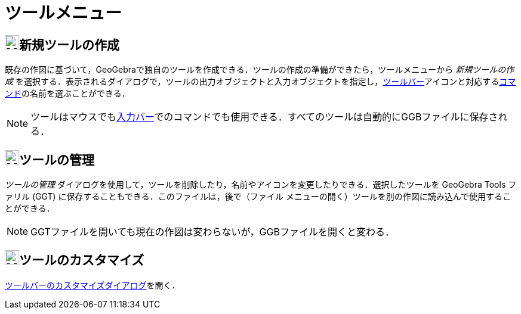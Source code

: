 = ツールメニュー
ifdef::env-github[:imagesdir: /ja/modules/ROOT/assets/images]

== image:24px-Menu-tools-new.svg.png[Menu-tools-new.svg,width=24,height=24]新規ツールの作成

既存の作図に基づいて，GeoGebraで独自のツールを作成できる．ツールの作成の準備ができたら，[.mw-selflink .selflink]##ツールメニュー##から
_新規ツールの作成_
を選択する．表示されるダイアログで，ツールの出力オブジェクトと入力オブジェクトを指定し，xref:/ツールバー.adoc[ツールバー]アイコンと対応するxref:/コマンド.adoc[コマンド]の名前を選ぶことができる．

[NOTE]
====

ツールはマウスでもxref:/入力バー.adoc[入力バー]でのコマンドでも使用できる．すべてのツールは自動的にGGBファイルに保存される．

====

== image:24px-Menu-tools.svg.png[Menu-tools.svg,width=24,height=24]ツールの管理

_ツールの管理_ ダイアログを使用して，ツールを削除したり，名前やアイコンを変更したりできる．選択したツールを GeoGebra
Tools ファリル (GGT) に保存することもできる．このファイルは，後で（ファイル
メニューの開く）ツールを別の作図に読み込んで使用することができる．

[NOTE]
====

GGTファイルを開いても現在の作図は変わらないが，GGBファイルを開くと変わる．

====

== image:24px-Menu-tools-customize.svg.png[Menu-tools-customize.svg,width=24,height=24]ツールのカスタマイズ

xref:/ツールバー.adoc[ツールバーのカスタマイズダイアログ]を開く．
